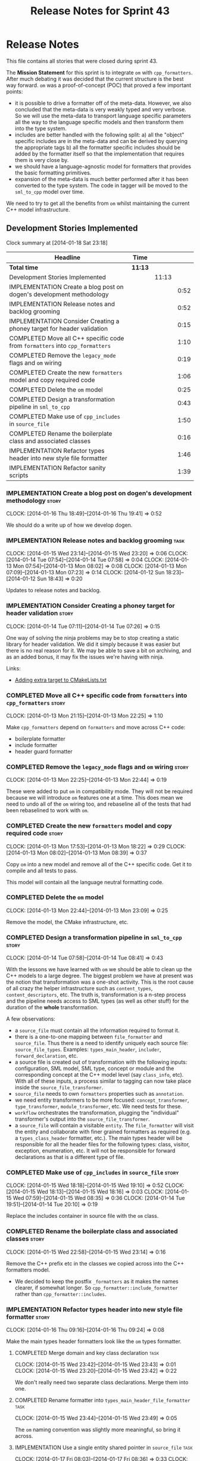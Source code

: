 #+title: Release Notes for Sprint 43
#+options: date:nil toc:nil author:nil num:nil
#+todo: ANALYSIS IMPLEMENTATION TESTING | COMPLETED CANCELLED
#+tags: story(s) epic(e) task(t) note(n) spike(p)

* Release Notes

This file contains all stories that were closed during sprint 43.

The *Mission Statement* for this sprint is to integrate =om= with
=cpp_formatters=. After much debating it was decided that the current
structure is the best way forward. =om= was a proof-of-concept (POC)
that proved a few important points:

- it is possible to drive a formatter off of the meta-data. However,
  we also concluded that the meta-data is very weakly typed and very
  verbose. So we will use the meta-data to transport language specific
  parameters all the way to the language specific models and then
  transform them into the type system.
- includes are better handled with the following split: a) all the
  "object" specific includes are in the meta-data and can be derived
  by querying the appropriate tags b) all the formatter specific
  includes should be added by the formatter itself so that the
  implementation that requires them is very close by.
- we should have a language-agnostic model for formatters that
  provides the basic formatting primitives.
- expansion of the meta-data is much better performed after it has
  been converted to the type system. The code in tagger will be moved
  to the =sml_to_cpp= model over time.

We need to try to get all the benefits from =om= whilst maintaining
the current C++ model infrastructure.

** Development Stories Implemented

#+begin: clocktable :maxlevel 3 :scope subtree
Clock summary at [2014-01-18 Sat 23:18]

| Headline                                                                     | Time    |       |      |
|------------------------------------------------------------------------------+---------+-------+------|
| *Total time*                                                                 | *11:13* |       |      |
|------------------------------------------------------------------------------+---------+-------+------|
| Development Stories Implemented                                              |         | 11:13 |      |
| IMPLEMENTATION Create a blog post on dogen's development methodology         |         |       | 0:52 |
| IMPLEMENTATION Release notes and backlog grooming                            |         |       | 0:52 |
| IMPLEMENTATION Consider Creating a phoney target for header validation       |         |       | 0:15 |
| COMPLETED Move all C++ specific code from =formatters= into =cpp_formatters= |         |       | 1:10 |
| COMPLETED Remove the =legacy_mode= flags and =om= wiring                     |         |       | 0:19 |
| COMPLETED Create the new =formatters= model and copy required code           |         |       | 1:06 |
| COMPLETED Delete the =om= model                                              |         |       | 0:25 |
| COMPLETED Design a transformation pipeline in =sml_to_cpp=                   |         |       | 0:43 |
| COMPLETED Make use of =cpp_includes= in =source_file=                        |         |       | 1:50 |
| COMPLETED Rename the boilerplate class and associated classes                |         |       | 0:16 |
| IMPLEMENTATION Refactor types header into new style file formatter           |         |       | 1:46 |
| IMPLEMENTATION Refactor sanity scripts                                       |         |       | 1:39 |
#+end:

*** IMPLEMENTATION Create a blog post on dogen's development methodology :story:
    CLOCK: [2014-01-16 Thu 18:49]--[2014-01-16 Thu 19:41] =>  0:52

We should do a write up of how we develop dogen.

*** IMPLEMENTATION Release notes and backlog grooming                  :task:
    CLOCK: [2014-01-15 Wed 23:14]--[2014-01-15 Wed 23:20] =>  0:06
    CLOCK: [2014-01-14 Tue 07:54]--[2014-01-14 Tue 07:58] =>  0:04
    CLOCK: [2014-01-13 Mon 07:54]--[2014-01-13 Mon 08:02] =>  0:08
    CLOCK: [2014-01-13 Mon 07:09]--[2014-01-13 Mon 07:23] =>  0:14
    CLOCK: [2014-01-12 Sun 18:23]--[2014-01-12 Sun 18:43] =>  0:20

Updates to release notes and backlog.

*** IMPLEMENTATION Consider Creating a phoney target for header validation :story:
    CLOCK: [2014-01-14 Tue 07:11]--[2014-01-14 Tue 07:26] =>  0:15

One way of solving the ninja problems may be to stop creating a static
library for header validation. We did it simply because it was easier
but there is no real reason for it. We may be able to save a bit on
archiving, and as an added bonus, it may fix the issues we're having
with ninja.

Links:

- [[http://cmake.3232098.n2.nabble.com/adding-extra-target-to-CMakeLists-txt-td4550492.html][Adding extra target to CMakeLists.txt]]

*** COMPLETED Move all C++ specific code from =formatters= into =cpp_formatters= :story:
    CLOSED: [2014-01-13 Mon 22:25]
    CLOCK: [2014-01-13 Mon 21:15]--[2014-01-13 Mon 22:25] =>  1:10

Make =cpp_formatters= depend on =formatters= and move across C++ code:

- boilerplate formatter
- include formatter
- header guard formatter

*** COMPLETED Remove the =legacy_mode= flags and =om= wiring          :story:
    CLOSED: [2014-01-13 Mon 22:44]
    CLOCK: [2014-01-13 Mon 22:25]--[2014-01-13 Mon 22:44] =>  0:19

These were added to put =om= in compatibility mode. They will not be
required because we will introduce =om= features one at a time. This
does mean we need to undo all of the =om= wiring too, and rebaseline
all of the tests that had been rebaselined to work with =om=.

*** COMPLETED Create the new =formatters= model and copy required code :story:
    CLOSED: [2014-01-13 Mon 18:23]
    CLOCK: [2014-01-13 Mon 17:53]--[2014-01-13 Mon 18:22] =>  0:29
    CLOCK: [2014-01-13 Mon 08:02]--[2014-01-13 Mon 08:39] =>  0:37

Copy =om= into a new model and remove all of the C++ specific
code. Get it to compile and all tests to pass.

This model will contain all the language neutral formatting code.

*** COMPLETED Delete the =om= model
    CLOSED: [2014-01-13 Mon 23:09]
    CLOCK: [2014-01-13 Mon 22:44]--[2014-01-13 Mon 23:09] =>  0:25

Remove the model, the CMake infrastructure, etc.

*** COMPLETED Design a transformation pipeline in =sml_to_cpp=        :story:
    CLOSED: [2014-01-14 Tue 08:34]
    CLOCK: [2014-01-14 Tue 07:58]--[2014-01-14 Tue 08:41] =>  0:43

With the lessons we have learned with =om= we should be able to clean
up the C++ models to a large degree. The biggest problem we have at
present was the notion that transformation was a one-shot
activity. This is the root cause of all crazy the helper
infrastructure such as =content_types=, =content_descriptors=,
etc. The truth is, transformation is a n-step process and the pipeline
needs access to SML types (as well as other stuff) for the duration of
the *whole* transformation.

A few observations:

- a =source_file= must contain all the information required to format
  it.
- there is a one-to-one mapping between =file_formatter= and
  =source_file=. Thus there is a need to identify uniquely each source
  file: =source_file_types=. Examples: =types_main_header=,
  =includer=, =forward_declaration=, etc.
- a source file is created out of transformation with the following
  inputs: configuration, SML model, SML type, concept or module and
  the corresponding concept at the C++ model level (say =class_info=,
  etc). With all of these inputs, a process similar to tagging can now
  take place inside the =source_file_transformer=.
- =source_file= needs to own =formatters= properties such as
  =annotation=.
- we need entity transformers to be more focused:
  =concept_transformer=, =type_transformer=, =module_transformer=,
  etc. We need tests for these.
- =workflow= orchestrates the transformation, plugging the
  "individual" transformer's output into the
  =source_file_transformer=.
- a =source_file= will contain a visitable =entity=. The
  =file_formatter= will visit the entity and collaborate with finer
  grained formatters as required (e.g. a =types_class_header=
  formatter, etc.). The main types header will be responsible for all
  the header files for the following types: class, visitor, exception,
  enumeration, etc. It will not be responsible for forward
  declarations as that is a different type of file.

*** COMPLETED Make use of =cpp_includes= in =source_file=             :story:
    CLOSED: [2014-01-15 Wed 23:04]
    CLOCK: [2014-01-15 Wed 18:18]--[2014-01-15 Wed 19:10] =>  0:52
    CLOCK: [2014-01-15 Wed 18:13]--[2014-01-15 Wed 18:16] =>  0:03
    CLOCK: [2014-01-15 Wed 07:59]--[2014-01-15 Wed 08:35] =>  0:36
    CLOCK: [2014-01-14 Tue 19:51]--[2014-01-14 Tue 20:10] =>  0:19

Replace the includes container in source file with the =om= class.

*** COMPLETED Rename the boilerplate class and associated classes     :story:
    CLOSED: [2014-01-15 Wed 23:15]
    CLOCK: [2014-01-15 Wed 22:58]--[2014-01-15 Wed 23:14] =>  0:16

Remove the C++ prefix etc in the classes we copied across into the C++
formatters model.

- We decided to keep the postfix =_formatters= as it makes the names
  clearer, if somewhat longer. So =cpp_formatter::include_formatter=
  rather than =cpp_formatter::includes=.

*** IMPLEMENTATION Refactor types header into new style file formatter :story:
    CLOCK: [2014-01-16 Thu 09:16]--[2014-01-16 Thu 09:24] =>  0:08

Make the main types header formatters look like the =om= types formatter.

**** COMPLETED Merge domain and key class declaration                  :task:
     CLOSED: [2014-01-15 Wed 23:43]
     CLOCK: [2014-01-15 Wed 23:42]--[2014-01-15 Wed 23:43] =>  0:01
     CLOCK: [2014-01-15 Wed 23:20]--[2014-01-15 Wed 23:42] =>  0:22

We don't really need two separate class declarations. Merge them into one.

**** COMPLETED Rename formatter into =types_main_header_file_formatter= :task:
     CLOSED: [2014-01-15 Wed 23:49]
     CLOCK: [2014-01-15 Wed 23:44]--[2014-01-15 Wed 23:49] =>  0:05

The =om= naming convention was slightly more meaningful, so bring it across.

**** IMPLEMENTATION Use a single entity shared pointer in =source_file= :task:
     CLOCK: [2014-01-17 Fri 08:03]--[2014-01-17 Fri 08:36] =>  0:33
     CLOCK: [2014-01-16 Thu 22:01]--[2014-01-16 Thu 22:38] =>  0:37

Source file has lots of =boost::optional= members for entity types. A
source file can only have a single one of these. Replace all of this
with a single =boost::shared_ptr= to entity and use visitor in the
formatters.

**** Use tags for class properties in transformer                      :task:
**** Copy across documentation from =om=

We did a lot of doxygen comments that are readily applicable, copy
them across.

**** Make use of boilerplate                                           :task:

Remove all of the manual boilerplate and make use of the new
class. This will involve bring across some meta-data into C++ model.

**** Make use of indenting stream                                      :task:

Remove uses of old indenter.

**** Copy across =om= types formatter tests                            :task:

Not sure how applicable this would be, but we may be able to scavenge
some tests.

*** IMPLEMENTATION Refactor sanity scripts                            :story:
    CLOCK: [2014-01-17 Fri 17:30]--[2014-01-17 Fri 17:45] =>  0:15

Originally we designed sanity as a set of ruby scripts that were
supposed to run post package installation to verify that the installed
package met some minimum standards. However, it seems only logical
that one should be able to run sanity on the build too:

- it's a quick way to validate the sanity scripts;
- it's a quick way to validate the dogen binary.

In addition, we have learned a lot about ruby since this original
attempt.

Refactor the scripts to make the above use cases possible.

**** IMPLEMENTATION Move scripts into projects and add basic ruby structure :task:
     CLOCK: [2014-01-18 Sat 22:10]--[2014-01-18 Sat 22:45] =>  0:35
     CLOCK: [2014-01-17 Fri 17:45]--[2014-01-17 Fri 18:08] =>  0:23

This is a full blown project so it should be part of the projects
directory. It should follow all the ruby conventions such as directory
structure, gem files, etc.

**** IMPLEMENTATION Gather requirements for sanity                     :task:
     CLOCK: [2014-01-18 Sat 22:52]--[2014-01-18 Sat 23:18] =>  0:26

Random thoughts on what these scripts should do:

- they should be a self-contained installable package.
- the build machine should run the sanity tests after producing the
  dogen executable.
- sanity should be able to download and install a package from a local
  or remote source. once installed it should then run the sanity
  tests.
- we should consider uploading files to Google drive using ruby. See
  [[https://developers.google.com/drive/quickstart-ruby][this article]]. there must be a polling/notification API that one can
  use to consume newly uploaded files. we could [[http://stackoverflow.com/questions/15798141/create-folder-in-google-drive-with-google-drive-ruby-gem][create folders]] to
  represent the different types of uploads: =tag_x.y.z=, =last=,
  =previous=. maybe we should only have latest and tag as this would
  require no complex logic: if tag create new folder, if latest,
  delete then create.
- Google drive folder created [[https://drive.google.com/folderview?id%3D0B4sIAJ9bC4XecFBOTE1LZEpINUE&usp%3Dsharing][here]].

*** Make use of the indenting stream in =cpp_formatters=              :story:

Replace indenter with the new indenting stream.

*** Make use of the boilerplate formatter in =cpp_formatters=         :story:

Update all file formatters to use the boilerplate formatter.

Consider creating a simple workflow in =formatters= that gets used by
the cpp_formatters workflow (or passed in). The job of this workflow
is to setup infrastructure common to all formatters such as loading
licences, modelines, etc.

*** Update =cpp= model with properties from tags                      :story:

Read properties from the meta-data and represent them inside of the
=cpp= model.

*** Update comments in C++ model                                      :story:

We have a very large blurb in this model that is rather old, and
reflects a legacy understanding of the role of the C++ model.

*** Add comments in =formatters= model                                :story:

We haven't got any documentation at all in the new formatters
morel. We need a small blurb about the language neutral formatting
support the model is supposed to provide.

** Deprecated Development Stories
